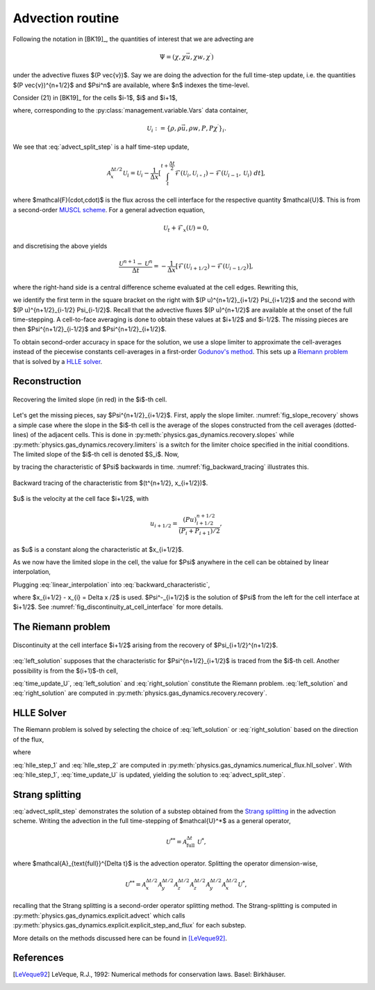 .. _advection_routine:

Advection routine
=================

Following the notation in [BK19]_, the quantities of interest that we are advecting are

.. math::
    \Psi = (\chi, \chi \vec{u}, \chi w, \chi^\prime)
    
under the advective fluxes $(P \vec{v})$. Say we are doing the advection for the full time-step update, i.e. the quantities $(P \vec{v})^{n+1/2}$ and $\Psi^n$ are available, where $n$ indexes the time-level.

Consider (21) in [BK19]_ for the cells $i-1$, $i$ and $i+1$,

.. math::
    \mathcal{A}^{\Delta t / 2}_{x} \mathcal{U}_i = \mathcal{U}_i - \frac{\Delta t}{2 \Delta x} \left[ (Pu)^{n+1/2}_{i+1/2} \Psi_{i+1/2} - (Pu)^{n+1/2}_{i-1/2} \Psi_{i-1/2} \right],
    :label: advect_split_step
    
where, corresponding to the :py:class:`management.variable.Vars` data container,

.. math::
    \mathcal{U}_i := \left\{ \rho, \rho \vec{u}, \rho w, P, P \chi^\prime \right\}_i.
..     :label: advect_u_container
    
We see that :eq:`advect_split_step` is a half time-step update,

.. math::
    \mathcal{A}^{\Delta t / 2}_{x} \mathcal{U}_i = \mathcal{U}_i - \frac{1}{\Delta x} \left[ \int_{t}^{t+\frac{\Delta t}{2}} \mathcal{F}(\mathcal{U}_i, \mathcal{U_{i+1}}) - \mathcal{F}(\mathcal{U}_{i-1},\mathcal{U}_i) ~ dt \right],
..     :label: advect_hts_update
    
where $\mathcal{F}(\cdot,\cdot)$ is the flux across the cell interface for the respective quantity $\mathcal{U}$. This is from a second-order `MUSCL scheme <https://en.wikipedia.org/wiki/MUSCL_scheme>`_. For a general advection equation,

.. math::
    \mathcal{U}_t + \mathcal{F}_x(\mathcal{U}) = 0,
    
and discretising the above yields

.. math::
    \frac{\mathcal{U}^{n+1} - \mathcal{U}^n}{\Delta t} = - \frac{1}{\Delta x} \left[ \mathcal{F}(\mathcal{U}_{i+1/2}) - \mathcal{F}(\mathcal{U}_{i-1/2})\right],
    
where the right-hand side is a central difference scheme evaluated at the cell edges. Rewriting this,

.. math::
    \mathcal{U}^{n+1} = \mathcal{U}^n - \frac{\Delta t}{\Delta x} \left[ \mathcal{F}(\mathcal{U}_{i+1/2}) - \mathcal{F}(\mathcal{U})_{i-1/2} \right],
    :label: time_update_U
    
we identify the first term in the square bracket on the right with $(P u)^{n+1/2}_{i+1/2} \Psi_{i+1/2}$ and the second with $(P u)^{n+1/2}_{i-1/2} \Psi_{i-1/2}$. Recall that the advective fluxes $(P u)^{n+1/2}$ are available at the onset of the full time-stepping. A cell-to-face averaging is done to obtain these values at $i+1/2$ and $i-1/2$. The missing pieces are then $\Psi^{n+1/2}_{i-1/2}$ and $\Psi^{n+1/2}_{i+1/2}$.

.. todo::
    Link or insert `numerical_fluxes.recompute_advective_fluxes` here.
    
To obtain second-order accuracy in space for the solution, we use a slope limiter to approximate the cell-averages instead of the piecewise constants cell-averages in a first-order `Godunov's method <https://en.wikipedia.org/wiki/Godunov%27s_scheme>`_. This sets up a `Riemann problem <https://en.wikipedia.org/wiki/Riemann_problem>`_ that is solved by a `HLLE solver <https://en.wikipedia.org/wiki/Riemann_solver#HLLE_solver>`_.

Reconstruction
--------------

.. _fig_slope_recovery:

.. figure:: ../_static/slope_recovery.svg
    :alt: fig_slope_recovery
    :align: center
    :width: 80%
    
    Recovering the limited slope (in red) in the $i$-th cell.

Let's get the missing pieces, say $\Psi^{n+1/2}_{i+1/2}$. First, apply the slope limiter. :numref:`fig_slope_recovery` shows a simple case where the slope in the $i$-th cell is the average of the slopes constructed from the cell averages (dotted-lines) of the adjacent cells. This is done in :py:meth:`physics.gas_dynamics.recovery.slopes` while :py:meth:`physics.gas_dynamics.recovery.limiters` is a switch for the limiter choice specified in the initial coonditions. The limited slope of the $i$-th cell is denoted $S_i$. Now,

.. math:: 
    \Psi(t^{n+1/2}, x_{i+1/2}) = \Psi(t^n, x_{i+1/2} - \frac{\Delta t}{2} u)
    :label: backward_characteristic
    
by tracing the characteristic of $\Psi$ backwards in time. :numref:`fig_backward_tracing` illustrates this.

.. _fig_backward_tracing:

.. figure:: ../_static/backward_tracing.svg
    :alt: backward tracing
    :align: center
    :width: 50%
    
    Backward tracing of the characteristic from $(t^{n+1/2}, x_{i+1/2})$.
    
$u$ is the velocity at the cell face $i+1/2$, with

.. math::
    u_{i+1/2} = \frac{(P u)^{n+1/2}_{i+1/2}}{(P_i + P_{i+1})/2},
    
as $u$ is a constant along the characteristic at $x_{i+1/2}$.

As we now have the limited slope in the cell, the value for $\Psi$ anywhere in the cell can be obtained by linear interpolation,

.. math::
    \Psi_i(t^n, x) = \Psi_i^n + (x - x^n_i) S_i^n.
    :label: linear_interpolation
    
Plugging :eq:`linear_interpolation` into :eq:`backward_characteristic`,

.. math::
    \Psi(t^{n+1/2}, x_{i+1/2})  &= \Psi^n_i + \left( x_{i+1/2}^n - \frac{\Delta t}{2} u - x^n_i \right) S^n_i \\
                                &= \Psi^n_i + \frac{\Delta x}{2} \left( 1 - \frac{\Delta t}{\Delta x} u \right) S^n_i \\
                                &=: \Psi^-_{i+1/2},
    :label: left_solution
                                
where $x_{i+1/2} - x_{i} = \Delta x /2$ is used. $\Psi^-_{i+1/2}$ is the solution of $\Psi$ from the left for the cell interface at $i+1/2$. See :numref:`fig_discontinuity_at_cell_interface` for more details.

The Riemann problem
-------------------

.. _fig_discontinuity_at_cell_interface:

.. figure:: ../_static/discontinuity_at_cell_interface.svg
    :alt: fig_discontinuity_at_cell_interface
    :align: center
    :width: 60%
    
    Discontinuity at the cell interface $i+1/2$ arising from the recovery of $\Psi_{i+1/2}^{n+1/2}$.

:eq:`left_solution` supposes that the characteristic for $\Psi^{n+1/2}_{i+1/2}$ is traced from the $i$-th cell. Another possibility is from the $(i+1)$-th cell,

.. math::
    \Psi (t^{n+1/2}, x_{i+1/2}) &= \Psi^n_{i+1} - \frac{\Delta x}{2} \left( 1 + \frac{\Delta t}{\Delta x} u \right) S^n_{i+1} \\
                                &=: \Psi^{+}_{i+1/2}.
    :label: right_solution
    
:eq:`time_update_U`, :eq:`left_solution` and :eq:`right_solution` constitute the Riemann problem. :eq:`left_solution` and :eq:`right_solution` are computed in :py:meth:`physics.gas_dynamics.recovery.recovery`.

HLLE Solver
-----------

The Riemann problem is solved by selecting the choice of :eq:`left_solution` or :eq:`right_solution` based on the direction of the flux,

.. math:: 
    \Psi_{i+1/2} = \sigma \Psi^{-}_{i+1/2} + (1-\sigma) \Psi^+_{i+1/2},
    :label: hlle_step_1
    
where

.. math::
    \sigma = \text{sign}\left[ (Pu)^{n+1/2}_{i+1/2} \right].
    :label: hlle_step_2
    
:eq:`hlle_step_1` and :eq:`hlle_step_2` are computed in :py:meth:`physics.gas_dynamics.numerical_flux.hll_solver`. With :eq:`hlle_step_1`, :eq:`time_update_U` is updated, yielding the solution to :eq:`advect_split_step`.
                                
Strang splitting
----------------

:eq:`advect_split_step` demonstrates the solution of a substep obtained from the `Strang splitting <https://en.wikipedia.org/wiki/Strang_splitting>`_ in the advection scheme. Writing the advection in the full time-stepping of $\mathcal{U}^*$ as a general operator,

.. math::
    \mathcal{U}^{**} = \mathcal{A}_{\text{full}}^{\Delta t} ~ \mathcal{U}^*,
    
where $\mathcal{A}_{\text{full}}^{\Delta t}$ is the advection operator. Splitting the operator dimension-wise,

.. math::
    \mathcal{U}^{**} = \mathcal{A}_{x}^{\Delta t/2} \mathcal{A}_{y}^{\Delta t/2} \mathcal{A}_{z}^{\Delta t/2} \mathcal{A}_{z}^{\Delta t/2} \mathcal{A}_{y}^{\Delta t/2} \mathcal{A}_{x}^{\Delta t/2} \mathcal{U}^*,
    
recalling that the Strang splitting is a second-order operator splitting method. The Strang-splitting is computed in :py:meth:`physics.gas_dynamics.explicit.advect` which calls :py:meth:`physics.gas_dynamics.explicit.explicit_step_and_flux` for each substep.

More details on the methods discussed here can be found in [LeVeque92]_. 

    
    

References
----------

.. [LeVeque92] LeVeque, R.J., 1992: Numerical methods for conservation laws. Basel: Birkhäuser.
